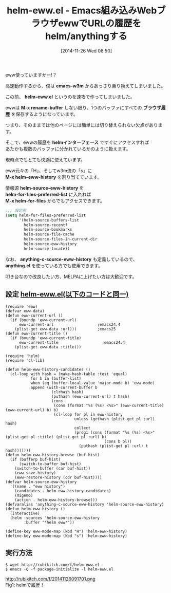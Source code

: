 #+BLOG: rubikitch
#+POSTID: 435
#+BLOG: rubikitch
#+DATE: [2014-11-26 Wed 08:50]
#+PERMALINK: helm-eww
#+OPTIONS: toc:nil num:nil todo:nil pri:nil tags:nil ^:nil \n:t -:nil
#+ISPAGE: nil
#+DESCRIPTION:M-x helm-eww-historyでEWWの履歴を遡る
# (progn (erase-buffer)(find-file-hook--org2blog/wp-mode))
#+BLOG: rubikitch
#+CATEGORY: Web
#+DESCRIPTION: helm-eww.el (仮)はewwでのURL履歴をhelmインターフェースで検索します。
#+TAGS: helm, anything, eww
#+TITLE: helm-eww.el - Emacs組み込みWebブラウザewwでURLの履歴をhelm/anythingする
eww使っていますかー!？

高速動作するから、僕は *emacs-w3m* からあっさり乗り換えてしまいました。

この前、 *helm-eww.el* というのを速攻で作ってしまいました。

ewwは *M-x rename-buffer* しない限り、1つのバッファにすべての *ブラウザ履歴* を保存するようになっています。

つまり、そのままでは他のページには簡単には切り替えられない欠点があります。

そこで、ewwの履歴を *helmインターフェース* ですぐにアクセスすれば
あたかも複数のバッファに分かれているかのように扱えます。

現時点でもとても快適に使えています。

eww元々の「H」、そしてw3m流の「s」に
*M-x helm-eww-history* を割り当てています。

情報源 *helm-source-eww-history* を
*helm-for-files-preferred-list* に入れれば
*M-x helm-for-files* からでもアクセスできます。

#+BEGIN_SRC emacs-lisp :results silent
;;; 設定例
(setq helm-for-files-preferred-list
      '(helm-source-buffers-list
        helm-source-recentf
        helm-source-bookmarks
        helm-source-file-cache
        helm-source-files-in-current-dir
        helm-source-eww-history
        helm-source-locate))
#+END_SRC

なお、 *anything-c-source-eww-history* も定義しているので、
*anything.el* を使っている方でも使用できます。

叩き台なので改良したい方、MELPAに上げたい方は大歓迎です。

** 設定 [[http://rubikitch.com/f/helm-eww.el][helm-eww.el(以下のコードと同一)]]
#+BEGIN: include :file "/r/sync/junk/141126/helm-eww.el"
#+BEGIN_SRC fundamental
(require 'eww)
(defvar eww-data)
(defun eww-current-url ()
  (if (boundp 'eww-current-url)
      eww-current-url                   ;emacs24.4
    (plist-get eww-data :url)))         ;emacs25
(defun eww-current-title ()
  (if (boundp 'eww-current-title)
      eww-current-title                   ;emacs24.4
    (plist-get eww-data :title)))

(require 'helm)
(require 'cl-lib)

(defun helm-eww-history-candidates ()
  (cl-loop with hash = (make-hash-table :test 'equal)
           for b in (buffer-list)
           when (eq (buffer-local-value 'major-mode b) 'eww-mode)
           append (with-current-buffer b
                    (clrhash hash)
                    (puthash (eww-current-url) t hash)
                    (cons
                     (cons (format "%s (%s) <%s>" (eww-current-title) (eww-current-url) b) b)
                     (cl-loop for pl in eww-history
                              unless (gethash (plist-get pl :url) hash)
                              collect
                              (prog1 (cons (format "%s (%s) <%s>" (plist-get pl :title) (plist-get pl :url) b)
                                           (cons b pl))
                                (puthash (plist-get pl :url) t hash)))))))
(defun helm-eww-history-browse (buf-hist)
  (if (bufferp buf-hist)
      (switch-to-buffer buf-hist)
    (switch-to-buffer (car buf-hist))
    (eww-save-history)
    (eww-restore-history (cdr buf-hist))))
(defvar helm-source-eww-history
  '((name . "eww history")
    (candidates . helm-eww-history-candidates)
    (migemo)
    (action . helm-eww-history-browse)))
(defvaralias 'anything-c-source-eww-history 'helm-source-eww-history)
(defun helm-eww-history ()
  (interactive)
  (helm :sources 'helm-source-eww-history
        :buffer "*helm eww*"))

(define-key eww-mode-map (kbd "H") 'helm-eww-history)
(define-key eww-mode-map (kbd "s") 'helm-eww-history)
#+END_SRC

#+END:

** 実行方法
#+BEGIN_EXAMPLE
$ wget http://rubikitch.com/f/helm-eww.el
$ emacs -Q -f package-initialize -l helm-eww.el
#+END_EXAMPLE
# (progn (forward-line 1)(shell-command "screenshot-time.rb org_template" t))
http://rubikitch.com/f/20141126091701.png
Fig1: helmで履歴！
